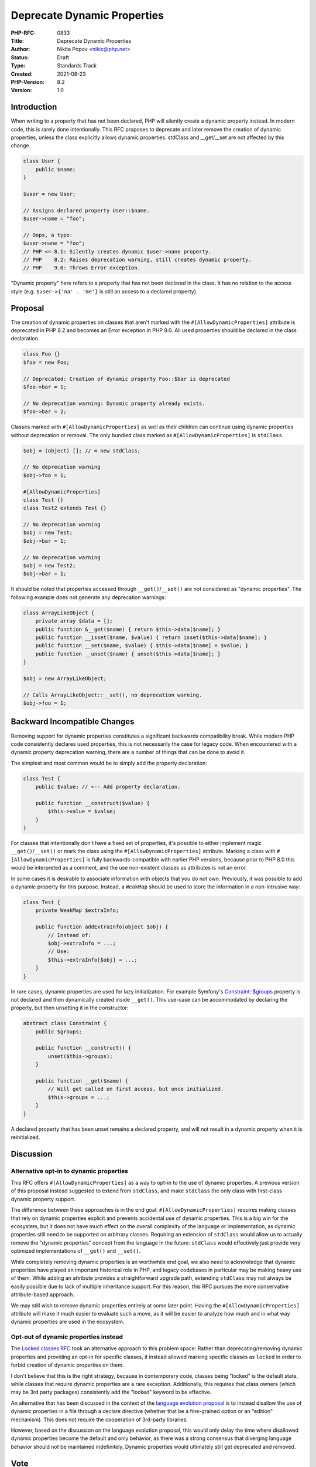 Deprecate Dynamic Properties
============================

:PHP-RFC: 0833
:Title: Deprecate Dynamic Properties
:Author: Nikita Popov <nikic@php.net>
:Status: Draft
:Type: Standards Track
:Created: 2021-08-23
:PHP-Version: 8.2
:Version: 1.0

Introduction
------------

When writing to a property that has not been declared, PHP will silently
create a dynamic property instead. In modern code, this is rarely done
intentionally. This RFC proposes to deprecate and later remove the
creation of dynamic properties, unless the class explicitly allows
dynamic properties. stdClass and \__get/__set are not affected by this
change.

.. code:: php

   class User {
       public $name;
   }

   $user = new User;

   // Assigns declared property User::$name.
   $user->name = "foo";

   // Oops, a typo:
   $user->nane = "foo";
   // PHP <= 8.1: Silently creates dynamic $user->nane property.
   // PHP    8.2: Raises deprecation warning, still creates dynamic property.
   // PHP    9.0: Throws Error exception.

"Dynamic property" here refers to a property that has not been declared
in the class. It has no relation to the access style (e.g.
``$user->{'na' . 'me'}`` is still an access to a declared property).

Proposal
--------

The creation of dynamic properties on classes that aren't marked with
the ``#[AllowDynamicProperties]`` attribute is deprecated in PHP 8.2 and
becomes an Error exception in PHP 9.0. All used properties should be
declared in the class declaration.

.. code:: php

   class Foo {}
   $foo = new Foo;

   // Deprecated: Creation of dynamic property Foo::$bar is deprecated
   $foo->bar = 1;

   // No deprecation warning: Dynamic property already exists.
   $foo->bar = 2;

Classes marked with ``#[AllowDynamicProperties]`` as well as their
children can continue using dynamic properties without deprecation or
removal. The only bundled class marked as ``#[AllowDynamicProperties]``
is ``stdClass``.

.. code:: php

   $obj = (object) []; // = new stdClass;

   // No deprecation warning
   $obj->foo = 1;

   #[AllowDynamicProperties]
   class Test {}
   class Test2 extends Test {}

   // No deprecation warning
   $obj = new Test;
   $obj->bar = 1;

   // No deprecation warning
   $obj = new Test2;
   $obj->bar = 1;

It should be noted that properties accessed through
``__get()``/``__set()`` are not considered as "dynamic properties". The
following example does not generate any deprecation warnings:

.. code:: php

   class ArrayLikeObject {
       private array $data = [];
       public function &__get($name) { return $this->data[$name]; }
       public function __isset($name, $value) { return isset($this->data[$name]; }
       public function __set($name, $value) { $this->data[$name] = $value; }
       public function __unset($name) { unset($this->data[$name]; }
   }

   $obj = new ArrayLikeObject;

   // Calls ArrayLikeObject::__set(), no deprecation warning.
   $obj->foo = 1;

Backward Incompatible Changes
-----------------------------

Removing support for dynamic properties constitutes a significant
backwards compatibility break. While modern PHP code consistently
declares used properties, this is not necessarily the case for legacy
code. When encountered with a dynamic property deprecation warning,
there are a number of things that can be done to avoid it.

The simplest and most common would be to simply add the property
declaration:

.. code:: php

   class Test {
       public $value; // <-- Add property declaration.

       public function __construct($value) {
           $this->value = $value;
       }
   }

For classes that intentionally don't have a fixed set of properties,
it's possible to either implement magic ``__get()``/``__set()`` or mark
the class using the ``#[AllowDynamicProperties]`` attribute. Marking a
class with ``#[AllowDynamicProperties]`` is fully backwards-compatible
with earlier PHP versions, because prior to PHP 8.0 this would be
interpreted as a comment, and the use non-existent classes as attributes
is not an error.

In some cases it is desirable to associate information with objects that
you do not own. Previously, it was possible to add a dynamic property
for this purpose. Instead, a ``WeakMap`` should be used to store the
information in a non-intrusive way:

.. code:: php

   class Test {
       private WeakMap $extraInfo;

       public function addExtraInfo(object $obj) {
           // Instead of:
           $obj->extraInfo = ...;
           // Use:
           $this->extraInfo[$obj] = ...;
       }
   }

In rare cases, dynamic properties are used for lazy initialization. For
example Symfony's
`Constraint::$groups <https://github.com/symfony/symfony/blob/6.0/src/Symfony/Component/Validator/Constraint.php>`__
property is not declared and then dynamically created inside
``__get()``. This use-case can be accommodated by declaring the
property, but then unsetting it in the constructor:

.. code:: php

   abstract class Constraint {
       public $groups;

       public function __construct() {
           unset($this->groups);
       }

       public function __get($name) {
           // Will get called on first access, but once initialized.
           $this->groups = ...;
       }
   }

A declared property that has been unset remains a declared property, and
will not result in a dynamic property when it is reinitialized.

Discussion
----------

Alternative opt-in to dynamic properties
~~~~~~~~~~~~~~~~~~~~~~~~~~~~~~~~~~~~~~~~

This RFC offers ``#[AllowDynamicProperties]`` as a way to opt-in to the
use of dynamic properties. A previous version of this proposal instead
suggested to extend from ``stdClass``, and make ``stdClass`` the only
class with first-class dynamic property support.

The difference between these approaches is in the end goal:
``#[AllowDynamicProperties]`` requires making classes that rely on
dynamic properties explicit and prevents accidental use of dynamic
properties. This is a big win for the ecosystem, but it does not have
much effect on the overall complexity of the language or implementation,
as dynamic properties still need to be supported on arbitrary classes.
Requiring an extension of ``stdClass`` would allow us to actually remove
the "dynamic properties" concept from the language in the future:
``stdClass`` would effectively just provide very optimized
implementations of ``__get()`` and ``__set()``.

While completely removing dynamic properties is an worthwhile end goal,
we also need to acknowledge that dynamic properties have played an
important historical role in PHP, and legacy codebases in particular may
be making heavy use of them. While adding an attribute provides a
straightforward upgrade path, extending ``stdClass`` may not always be
easily possible due to lack of multiple inheritance support. For this
reason, this RFC pursues the more conservative attribute-based approach.

We may still wish to remove dynamic properties entirely at some later
point. Having the ``#[AllowDynamicProperties]`` attribute will make it
much easier to evaluate such a move, as it will be easier to analyze how
much and in what way dynamic properties are used in the ecosystem.

Opt-out of dynamic properties instead
~~~~~~~~~~~~~~~~~~~~~~~~~~~~~~~~~~~~~

The `Locked classes RFC </rfc/locked-classes>`__ took an alternative
approach to this problem space: Rather than deprecating/removing dynamic
properties and providing an opt-in for specific classes, it instead
allowed marking specific classes as ``locked`` in order to forbid
creation of dynamic properties on them.

I don't believe that this is the right strategy, because in contemporary
code, classes being "locked" is the default state, while classes that
require dynamic properties are a rare exception. Additionally, this
requires that class owners (which may be 3rd party packages)
consistently add the "locked" keyword to be effective.

An alternative that has been discussed in the context of the `language
evolution
proposal <https://github.com/nikic/php-rfcs/blob/language-evolution/rfcs/0000-language-evolution.md#forbidding-dynamic-object-properties>`__
is to instead disallow the use of dynamic properties in a file through a
declare directive (whether that be a fine-grained option or an "edition"
mechanism). This does not require the cooperation of 3rd-party
libraries.

However, based on the discussion on the language evolution proposal,
this would only delay the time where disallowed dynamic properties
become the default and only behavior, as there was a strong consensus
that diverging language behavior should not be maintained indefinitely.
Dynamic properties would ultimately still get deprecated and removed.

Vote
----

Yes/No.

Additional Metadata
-------------------

:Implementation: https://github.com/php/php-src/pull/7571
:Original Authors: Nikita Popov nikic@php.net
:Original PHP Version: PHP 8.2
:Original Status: Under Discussion
:Slug: deprecate_dynamic_properties
:Wiki URL: https://wiki.php.net/rfc/deprecate_dynamic_properties
